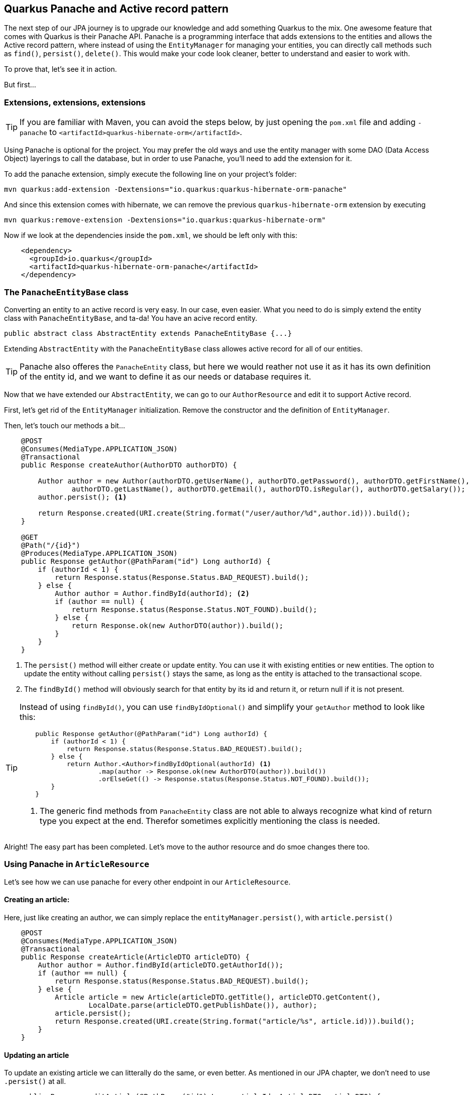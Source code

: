== Quarkus Panache and Active record pattern

The next step of our JPA journey is to upgrade our knowledge and add something Quarkus to the mix.
One awesome feature that comes with Quarkus is their Panache API.
Panache is a programming interface that adds extensions to the entities and allows the Active record pattern, where instead of using the `EntityManager` for managing your entities, you can directly call methods such as `find()`, `persist()`, `delete()`.
This would make your code look cleaner, better to understand and easier to work with. 

To prove that, let's see it in action.

But first...

=== Extensions, extensions, extensions

TIP: If you are familiar with Maven, you can avoid the steps below, by just opening the `pom.xml` file and adding `-panache` to `<artifactId>quarkus-hibernate-orm</artifactId>`.

Using Panache is optional for the project.
You may prefer the old ways and use the entity manager with some DAO (Data Access Object) layerings to call the database, but in order to use Panache, you'll need to add the extension for it.

To add the panache extension, simply execute the following line on your project's folder:

[source,shell]
----
mvn quarkus:add-extension -Dextensions="io.quarkus:quarkus-hibernate-orm-panache"
----

And since this extension comes with hibernate, we can remove the previous `quarkus-hibernate-orm` extension by executing

[source,shell]
----
mvn quarkus:remove-extension -Dextensions="io.quarkus:quarkus-hibernate-orm"
----

Now if we look at the dependencies inside the `pom.xml`, we should be left only with this:

[source,xml]
----
    <dependency>
      <groupId>io.quarkus</groupId>
      <artifactId>quarkus-hibernate-orm-panache</artifactId>
    </dependency>
----

=== The `PanacheEntityBase` class

Converting an entity to an active record is very easy.
In our case, even easier.
What you need to do is simply extend the entity class with `PanacheEntityBase`, and ta-da!
You have an acive record entity.

[source,java]
----
public abstract class AbstractEntity extends PanacheEntityBase {...}
----

Extending `AbstractEntity` with the `PanacheEntityBase` class allowes active record for all of our entities.

TIP: Panache also offeres the `PanacheEntity` class, but here we would reather not use it as it has its own definition of the entity id, and we want to define it as our needs or database requires it.

Now that we have extended our `AbstractEntity`, we can go to our `AuthorResource` and edit it to support Active record.

First, let's get rid of the `EntityManager` initialization.
Remove the constructor and the definition of `EntityManager`.

Then, let's touch our methods a bit...

[source,java]
----
    @POST
    @Consumes(MediaType.APPLICATION_JSON)
    @Transactional
    public Response createAuthor(AuthorDTO authorDTO) {

        Author author = new Author(authorDTO.getUserName(), authorDTO.getPassword(), authorDTO.getFirstName(),
                authorDTO.getLastName(), authorDTO.getEmail(), authorDTO.isRegular(), authorDTO.getSalary());
        author.persist(); <.>

        return Response.created(URI.create(String.format("/user/author/%d",author.id))).build();
    }

    @GET
    @Path("/{id}")
    @Produces(MediaType.APPLICATION_JSON)
    public Response getAuthor(@PathParam("id") Long authorId) {
        if (authorId < 1) {
            return Response.status(Response.Status.BAD_REQUEST).build();
        } else {
            Author author = Author.findById(authorId); <.>
            if (author == null) {
                return Response.status(Response.Status.NOT_FOUND).build();
            } else {
                return Response.ok(new AuthorDTO(author)).build();
            }
        }
    }
----
<.> The `persist()` method will either create or update entity.
You can use it with existing entities or new entities.
The option to update the entity without calling `persist()` stays the same, as long as the entity is attached to the transactional scope.
<.> The `findById()` method will obviously search for that entity by its id and return it, or return null if it is not present.

[TIP]
==== 
Instead of using `findById()`, you can use `findByIdOptional()` and simplify your `getAuthor` method to look like this:

[source,java]
----
    public Response getAuthor(@PathParam("id") Long authorId) {
        if (authorId < 1) {
            return Response.status(Response.Status.BAD_REQUEST).build();
        } else {
            return Author.<Author>findByIdOptional(authorId) <.>
                    .map(author -> Response.ok(new AuthorDTO(author)).build())
                    .orElseGet(() -> Response.status(Response.Status.NOT_FOUND).build());
        }
    }
----
<.> The generic find methods from `PanacheEntity` class are not able to always recognize what kind of return type you expect at the end.
Therefor sometimes explicitly mentioning the class is needed.
==== 

Alright! The easy part has been completed.
Let's move to the author resource and do smoe changes there too.

=== Using Panache in `ArticleResource`

Let's see how we can use panache for every other endpoint in our `ArticleResource`.

==== Creating an article:

Here, just like creating an author, we can simply replace the `entityManager.persist()`, with `article.persist()`

[source,java]
----
    @POST
    @Consumes(MediaType.APPLICATION_JSON)
    @Transactional
    public Response createArticle(ArticleDTO articleDTO) {
        Author author = Author.findById(articleDTO.getAuthorId());
        if (author == null) {
            return Response.status(Response.Status.BAD_REQUEST).build();
        } else {
            Article article = new Article(articleDTO.getTitle(), articleDTO.getContent(),
                    LocalDate.parse(articleDTO.getPublishDate()), author);
            article.persist();
            return Response.created(URI.create(String.format("article/%s", article.id))).build();
        }
    }
----

==== Updating an article

To update an existing article we can litterally do the same, or even better.
As mentioned in our JPA chapter, we don't need to use `.persist()` at all.

[source,java]
----
    public Response editArticle(@PathParam("id") Long articleId, ArticleDTO articleDTO) {
        if (articleId < 1) {
            return Response.status(Response.Status.BAD_REQUEST).build();
        }

        Article article = Article.findById(articleId);

        if (article == null) {
            return Response.status(Response.Status.NOT_FOUND).build();
        } else {
            article.content = articleDTO.getContent();
            article.publishDate = LocalDate.parse(articleDTO.getPublishDate());
            article.title = articleDTO.getTitle();

            return Response.ok(new ArticleDTO(article)).build();
        }
    }
----

==== Removing an article

Removing an article is also very simple, you don't even have to define a speciffic query for it.
You need to simply invoke the `delete()` method.

[source,java]
----
    public void deleteArticle(@PathParam("id") Long articleId) {
        Article.delete("id", articleId); <.>
    }
----
<.> In the first argument of the delete method you can either place a whole JPQL query or define only the properties, you are searching by.

==== Getting an article

Here comes the fun part.
In fact why don't you try to edit the `getArticle()` method to support the Panache active record aproach, while we explain the other queries from `getArticles()`?


Looking at `getArticles()` method, reworking it would look like this:

[source,java]
----
    @GET
    @Produces(MediaType.APPLICATION_JSON)
    public Response getArticles(@QueryParam("page") @DefaultValue("1") int page,
                                @QueryParam("size") @DefaultValue("10") int size,
                                @QueryParam("author") Long authorId) {
        if (page < 1 || size < 0 || authorId != null && authorId < 1) {
            return Response.status(Response.Status.BAD_REQUEST).build();
        } else {
            String query = authorId == null ? Article.GET_ALL_ARTICLES : Article.GET_ALL_ARTICLES_FROM_AUTHOR;
            List<Article> articles = (authorId == null ? Article.findAll() :
                    Article.find("#" + query, Map.of("authorId", authorId))) <.>
                            .page(page - 1, size) <.>
                            .list();

            return Response.ok(articles.stream().map(ArticleDTO::new).collect(Collectors.toList())).build();
        }
    }
----
<.> Referring to a `NamedQuery` in Panache would require adding a `#` to the sting.
<.> The page and size is defined through the `page()` method, which will accutatrly then calculate how many results to pull from the database.
As always pages start with a zero-based index, so you need to subtract 1 from the inputted content.

There is also another more preferred way.
In fact most of where queries do not require creating a named query when using panache.
Quarkus has optimized that for you, so you can change the query to:

[source,java]
----
    @GET
    @Produces(MediaType.APPLICATION_JSON)
    public Response getArticles(@QueryParam("page") @DefaultValue("1") int page,
                                @QueryParam("size") @DefaultValue("10") int size,
                                @QueryParam("author") Long authorId) {
        if (page < 1 || size < 0 || authorId != null && authorId < 1) {
            return Response.status(Response.Status.BAD_REQUEST).build();
        } else {
            List<Article> articles = (authorId == null ? Article.findAll() :
                    Article.find("author.id = ?1", authorId)) <.>
                            .page(page - 1, size)
                            .list();

            return Response.ok(articles).build();
        }
    }
----
<.> Instead of using named queries, for a simple query like that, you could just put your where clause checks inside the first argument of `find()`


Now with all that that you are not using any NamedQueruies, you can go and get rid of them.
Also it is safe to remove the `EntityManager`, as you won't need it for now.

=== Conclusion

And we're done.
This is all the basics you need to know using Panache with JPA.
With our next section we are going to integrate both JPA and Panache into deeper operations, so you can find out more tricks and techniques using tohose APIs.